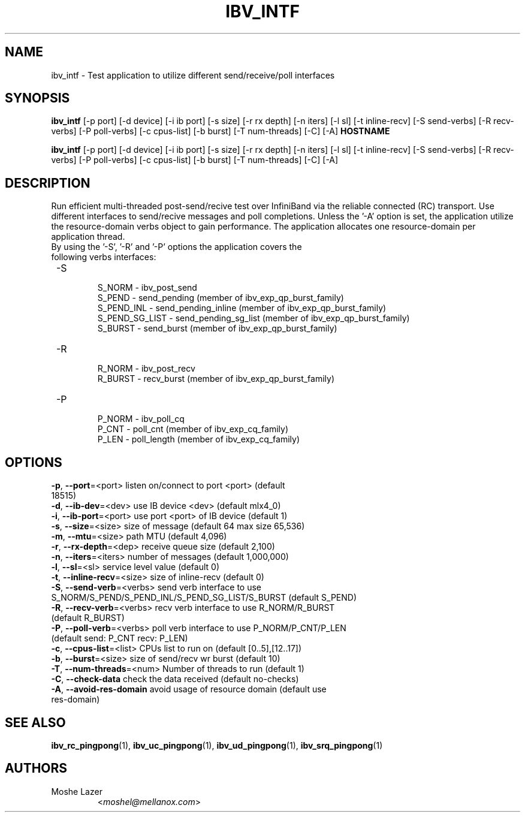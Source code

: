 .TH IBV_INTF 1 "May 03, 2015" "libibverbs" "USER COMMANDS"

.SH NAME
ibv_intf \- Test application to utilize different send/receive/poll interfaces

.SH SYNOPSIS
.B ibv_intf
[\-p port] [\-d device] [\-i ib port] [\-s size] [\-r rx depth]
[\-n iters] [\-l sl] [\-t inline-recv] [\-S send-verbs]
[\-R recv-verbs] [\-P poll-verbs] [\-c cpus-list] [\-b burst]
[\-T num-threads] [\-C] [\-A]   \fBHOSTNAME\fR

.B ibv_intf
[\-p port] [\-d device] [\-i ib port] [\-s size] [\-r rx depth]
[\-n iters] [\-l sl] [\-t inline-recv] [\-S send-verbs]
[\-R recv-verbs] [\-P poll-verbs] [\-c cpus-list] [\-b burst]
[\-T num-threads] [\-C] [\-A]

.SH DESCRIPTION
.PP
Run efficient multi-threaded post\-send/recive test over InfiniBand via the reliable
connected (RC) transport.
Use different interfaces to send/recive messages and poll completions.
Unless the '\-A' option is set, the application utilize the resource-domain verbs object to gain performance.
The application allocates one resource-domain per application thread.
.TP
By using the '\-S', '\-R' and '\-P' options the application covers the following verbs interfaces:
.TP
 \-S
 \tS_NORM         \- ibv_post_send
 \tS_PEND         \- send_pending (member of ibv_exp_qp_burst_family)
 \tS_PEND_INL     \- send_pending_inline (member of ibv_exp_qp_burst_family)
 \tS_PEND_SG_LIST \- send_pending_sg_list (member of ibv_exp_qp_burst_family)
 \tS_BURST        \- send_burst (member of ibv_exp_qp_burst_family)
.TP
 \-R
 \tR_NORM         \- ibv_post_recv
 \tR_BURST        \- recv_burst (member of ibv_exp_qp_burst_family)
.TP
 \-P
 \tP_NORM         \- ibv_poll_cq
 \tP_CNT          \- poll_cnt (member of ibv_exp_cq_family)
 \tP_LEN          \- poll_length (member of ibv_exp_cq_family)

.SH OPTIONS

.PP
.TP
\fB\-p\fR, \fB\-\-port\fR=<port>         listen on/connect to port <port> (default 18515)
.TP
\fB\-d\fR, \fB\-\-ib\-dev\fR=<dev>        use IB device <dev> (default mlx4_0)
.TP
\fB\-i\fR, \fB\-\-ib\-port\fR=<port>      use port <port> of IB device (default 1)
.TP
\fB\-s\fR, \fB\-\-size\fR=<size>         size of message (default 64 max size 65,536)
.TP
\fB\-m\fR, \fB\-\-mtu\fR=<size>          path MTU (default 4,096)
.TP
\fB\-r\fR, \fB\-\-rx\-depth\fR=<dep>      receive queue size (default 2,100)
.TP
\fB\-n\fR, \fB\-\-iters\fR=<iters>       number of messages (default 1,000,000)
.TP
\fB\-l\fR, \fB\-\-sl\fR=<sl>             service level value (default 0)
.TP
\fB\-t\fR, \fB\-\-inline\-recv\fR=<size>  size of inline\-recv (default 0)
.TP
\fB\-S\fR, \fB\-\-send\-verb\fR=<verbs>   send verb interface to use S_NORM/S_PEND/S_PEND_INL/S_PEND_SG_LIST/S_BURST (default S_PEND)
.TP
\fB\-R\fR, \fB\-\-recv\-verb\fR=<verbs>   recv verb interface to use R_NORM/R_BURST (default R_BURST)
.TP
\fB\-P\fR, \fB\-\-poll\-verb\fR=<verbs>   poll verb interface to use P_NORM/P_CNT/P_LEN (default send: P_CNT recv: P_LEN)
.TP
\fB\-c\fR, \fB\-\-cpus\-list\fR=<list>    CPUs list to run on (default [0..5],[12..17])
.TP
\fB\-b\fR, \fB\-\-burst\fR=<size>        size of send/recv wr burst (default 10)
.TP
\fB\-T\fR, \fB\-\-num\-threads\fR=<num>   Number of threads to run (default 1)
.TP
\fB\-C\fR, \fB\-\-check\-data\fR          check the data received (default no\-checks)
.TP
\fB\-A\fR, \fB\-\-avoid\-res\-domain\fR    avoid usage of resource domain (default use res\-domain)

.SH SEE ALSO
.BR ibv_rc_pingpong (1),
.BR ibv_uc_pingpong (1),
.BR ibv_ud_pingpong (1),
.BR ibv_srq_pingpong (1)

.SH AUTHORS
.TP
Moshe Lazer
.RI < moshel@mellanox.com >
